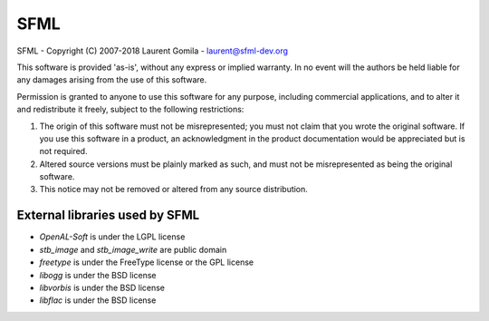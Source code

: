 SFML
====
SFML - Copyright (C) 2007-2018 Laurent Gomila - laurent@sfml-dev.org

This software is provided 'as-is', without any express or implied warranty.
In no event will the authors be held liable for any damages arising from the
use of this software.

Permission is granted to anyone to use this software for any purpose, including
commercial applications, and to alter it and redistribute it freely, subject to
the following restrictions:

1. The origin of this software must not be misrepresented; you must not claim that you wrote the original software.  If you use this software in a product, an acknowledgment in the product documentation would be appreciated but is not required.
2. Altered source versions must be plainly marked as such, and must not be misrepresented as being the original software.
3. This notice may not be removed or altered from any source distribution.

External libraries used by SFML
-------------------------------
* *OpenAL-Soft* is under the LGPL license
* *stb_image* and *stb_image_write* are public domain
* *freetype* is under the FreeType license or the GPL license
* *libogg* is under the BSD license
* *libvorbis* is under the BSD license
* *libflac* is under the BSD license
